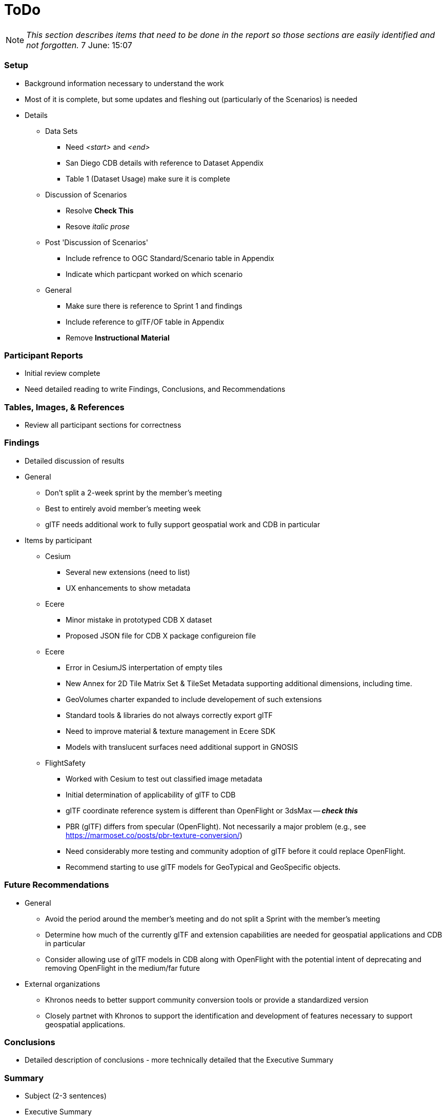 [[ToDo]]
= ToDo

[NOTE]
====
_This section describes items that need to be done in the report so those sections are easily identified and not forgotten._
7 June: 15:07
====

=== *Setup*
* Background information necessary to understand the work
* Most of it is complete, but some updates and fleshing out (particularly of the Scenarios) is needed
* Details
** Data Sets
*** Need _<start>_ and _<end>_
*** San Diego CDB details with reference to Dataset Appendix
*** Table 1 (Dataset Usage) make sure it is complete
** Discussion of Scenarios
*** Resolve **Check This**
*** Resove _italic prose_
** Post 'Discussion of Scenarios'
*** Include refrence to OGC Standard/Scenario table in Appendix
*** Indicate which particpant worked on which scenario
** General
*** Make sure there is reference to Sprint 1 and findings
*** Include reference to glTF/OF table in Appendix
*** Remove *Instructional Material*

=== *Participant Reports*
* Initial review complete
* Need detailed reading to write Findings, Conclusions, and Recommendations

=== *Tables, Images, & References*
* Review all participant sections for correctness

=== *Findings*
* Detailed discussion of results
* General
** Don't split a 2-week sprint by the member's meeting
** Best to entirely avoid member's meeting week
** glTF needs additional work to fully support geospatial work and CDB in particular
* Items by participant
** Cesium
*** Several new extensions (need to list)
*** UX enhancements to show metadata
** Ecere
*** Minor mistake in prototyped CDB X dataset
*** Proposed JSON file for CDB X package configureion file
** Ecere
*** Error in CesiumJS interpertation of empty tiles
*** New Annex for 2D Tile Matrix Set & TileSet Metadata supporting additional dimensions, including time.
*** GeoVolumes charter expanded to include developement of such extensions
*** Standard tools & libraries do not always correctly export glTF
*** Need to improve material & texture management in Ecere SDK
*** Models with translucent surfaces need additional support in GNOSIS
** FlightSafety
*** Worked with Cesium to test out classified image metadata
*** Initial determination of applicability of glTF to CDB
*** glTF coordinate reference system is different than OpenFlight or 3dsMax -- _**check this**_
*** PBR (glTF) differs from specular (OpenFlight). Not necessarily a major problem (e.g., see https://marmoset.co/posts/pbr-texture-conversion/)
*** Need considerably more testing and community adoption of glTF before it could replace OpenFlight.
*** Recommend starting to use glTF models for GeoTypical and GeoSpecific objects.


=== *Future Recommendations*

* General
** Avoid the period around the member's meeting and do not split a Sprint with the member's meeting
** Determine how much of the currently glTF and extension capabilities are needed for geospatial applications and CDB in particular
** Consider allowing use of glTF models in CDB along with OpenFlight with the potential intent of deprecating and removing OpenFlight in the medium/far future
* External organizations
** Khronos needs to better support community conversion tools or provide a standardized version
** Closely partnet with Khronos to support the identification and development of features necessary to support geospatial applications. 

=== *Conclusions*
* Detailed description of conclusions - more technically detailed that the Executive Summary

=== *Summary*
* Subject (2-3 sentences)
* Executive Summary
* Contact points

=== *Refereneces* (normatively referenced documents)
* Extract and list from all sections

=== *Specification Cross Reference* (Annex A)
* Extract and assemble from all sections

=== *Model Feature Comparison* (Annex B)
* Extract and assemble from all sections

=== *Display Applications* (Annex D)
* Extract and assemble from all sections

=== *Data Sets* (Annex C)
* Extract and assemble from all sections
* See email from Jerome on 12 Aug
* Yemen set provided by Presagis
* See emails from Glen & Rollin regarding their use and public availability
* Ecere references Berlin dataset from Virual City Systems
* Ecere reference New York OpenStreetMap 3D Buildings (3D Containers & Tiles pilot)
* Ecere used Hochschule für Technik (HfT) Stuttgart building, sourced from OpenStreetMap


=== *Bibliography* (Annex)
* Extract and assemble from all sections

=== *Terms*
* Extract and list from all sections


'''
== Everything below here is complete

=== *Overview*
* Document overview - once all sections are definedd


